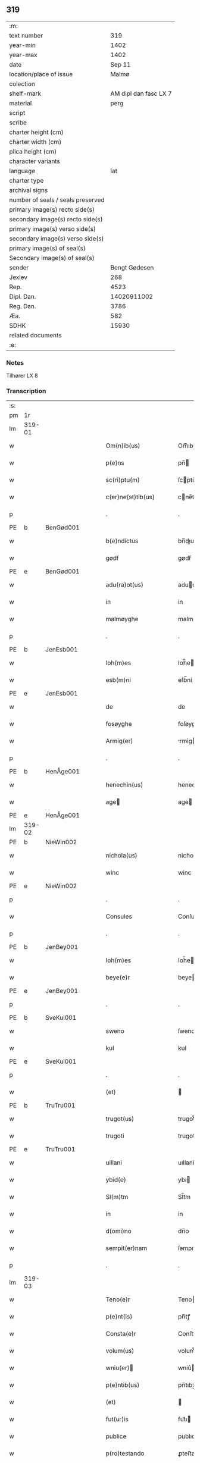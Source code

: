 ** 319

| :m:                               |                       |
| text number                       |                   319 |
| year-min                          |                  1402 |
| year-max                          |                  1402 |
| date                              |                Sep 11 |
| location/place of issue           |                 Malmø |
| colection                         |                       |
| shelf-mark                        | AM dipl dan fasc LX 7 |
| material                          |                  perg |
| script                            |                       |
| scribe                            |                       |
| charter height (cm)               |                       |
| charter width (cm)                |                       |
| plica height (cm)                 |                       |
| character variants                |                       |
| language                          |                   lat |
| charter type                      |                       |
| archival signs                    |                       |
| number of seals / seals preserved |                       |
| primary image(s) recto side(s)    |                       |
| secondary image(s) recto side(s)  |                       |
| primary image(s) verso side(s)    |                       |
| secondary image(s) verso side(s)  |                       |
| primary image(s) of seal(s)       |                       |
| Secondary image(s) of seal(s)     |                       |
| sender                            |         Bengt Gødesen |
| Jexlev                            |                   268 |
| Rep.                              |                  4523 |
| Dipl. Dan.                        |           14020911002 |
| Reg. Dan.                         |                  3786 |
| Æa.                               |                   582 |
| SDHK                              |                 15930 |
| related documents                 |                       |
| :e:                               |                       |

*** Notes
Tilhører LX 8

*** Transcription
| :s: |        |   |   |   |   |                        |               |   |   |   |   |     |   |   |    |        |
| pm  |     1r |   |   |   |   |                        |               |   |   |   |   |     |   |   |    |        |
| lm  | 319-01 |   |   |   |   |                        |               |   |   |   |   |     |   |   |    |        |
| w   |        |   |   |   |   | Om(n)ib(us) | Om̅ıbꝫ         |   |   |   |   | lat |   |   |    | 319-01 |
| w   |        |   |   |   |   | p(e)ns | pn̅           |   |   |   |   | lat |   |   |    | 319-01 |
| w   |        |   |   |   |   | sc(ri)ptu(m) | ſcptu̅        |   |   |   |   | lat |   |   |    | 319-01 |
| w   |        |   |   |   |   | c(er)ne(st)tib(us) | cne̅tıbꝫ      |   |   |   |   | lat |   |   |    | 319-01 |
| p   |        |   |   |   |   | .                      | .             |   |   |   |   | lat |   |   |    | 319-01 |
| PE  | b      | BenGød001   |   |   |   |                      |              |   |   |   |   |     |   |   |   |               |
| w   |        |   |   |   |   | b(e)ndictus | bn̅dıu       |   |   |   |   | lat |   |   |    | 319-01 |
| w   |        |   |   |   |   | gødẜ | gødẜ          |   |   |   |   | lat |   |   |    | 319-01 |
| PE  | e      | BenGød001   |   |   |   |                      |              |   |   |   |   |     |   |   |   |               |
| w   |        |   |   |   |   | adu(ra)ot(us) | aduot᷒        |   |   |   |   | lat |   |   |    | 319-01 |
| w   |        |   |   |   |   | in | in            |   |   |   |   | lat |   |   |    | 319-01 |
| w   |        |   |   |   |   | malmøyghe | malmøyghe     |   |   |   |   | lat |   |   |    | 319-01 |
| p   |        |   |   |   |   | .                      | .             |   |   |   |   | lat |   |   |    | 319-01 |
| PE  | b      | JenEsb001   |   |   |   |                      |              |   |   |   |   |     |   |   |   |               |
| w   |        |   |   |   |   | Ioh(m)es | Ioh̅e         |   |   |   |   | lat |   |   |    | 319-01 |
| w   |        |   |   |   |   | esb(m)ni | eſb̅ni         |   |   |   |   | lat |   |   |    | 319-01 |
| PE  | e      | JenEsb001   |   |   |   |                      |              |   |   |   |   |     |   |   |   |               |
| w   |        |   |   |   |   | de | de            |   |   |   |   | lat |   |   |    | 319-01 |
| w   |        |   |   |   |   | fosøyghe | foſøyghe      |   |   |   |   | lat |   |   |    | 319-01 |
| w   |        |   |   |   |   | Armig(er) | rmig        |   |   |   |   | lat |   |   |    | 319-01 |
| p   |        |   |   |   |   | .                      | .             |   |   |   |   | lat |   |   |    | 319-01 |
| PE  | b      | HenÅge001   |   |   |   |                      |              |   |   |   |   |     |   |   |   |               |
| w   |        |   |   |   |   | henechin(us) | henechın᷒      |   |   |   |   | lat |   |   |    | 319-01 |
| w   |        |   |   |   |   | age | age          |   |   |   |   | lat |   |   |    | 319-01 |
| PE  | e      | HenÅge001   |   |   |   |                      |              |   |   |   |   |     |   |   |   |               |
| lm  | 319-02 |   |   |   |   |                        |               |   |   |   |   |     |   |   |    |        |
| PE  | b      | NieWin002   |   |   |   |                      |              |   |   |   |   |     |   |   |   |               |
| w   |        |   |   |   |   | nichola(us) | nichola᷒       |   |   |   |   | lat |   |   |    | 319-02 |
| w   |        |   |   |   |   | winc | winc          |   |   |   |   | lat |   |   |    | 319-02 |
| PE  | e      | NieWin002   |   |   |   |                      |              |   |   |   |   |     |   |   |   |               |
| p   |        |   |   |   |   | .                      | .             |   |   |   |   | lat |   |   |    | 319-02 |
| w   |        |   |   |   |   | Consules | Conſule      |   |   |   |   | lat |   |   |    | 319-02 |
| p   |        |   |   |   |   | .                      | .             |   |   |   |   | lat |   |   |    | 319-02 |
| PE  | b      | JenBey001   |   |   |   |                      |              |   |   |   |   |     |   |   |   |               |
| w   |        |   |   |   |   | Ioh(m)es | Ioh̅e         |   |   |   |   | lat |   |   |    | 319-02 |
| w   |        |   |   |   |   | beye(e)r | beye         |   |   |   |   | lat |   |   |    | 319-02 |
| PE  | e      | JenBey001   |   |   |   |                      |              |   |   |   |   |     |   |   |   |               |
| p   |        |   |   |   |   | .                      | .             |   |   |   |   | lat |   |   |    | 319-02 |
| PE  | b      | SveKul001   |   |   |   |                      |              |   |   |   |   |     |   |   |   |               |
| w   |        |   |   |   |   | sweno | ſweno         |   |   |   |   | lat |   |   |    | 319-02 |
| w   |        |   |   |   |   | kul | kul           |   |   |   |   | lat |   |   |    | 319-02 |
| PE  | e      | SveKul001   |   |   |   |                      |              |   |   |   |   |     |   |   |   |               |
| p   |        |   |   |   |   | .                      | .             |   |   |   |   | lat |   |   |    | 319-02 |
| w   |        |   |   |   |   | (et) |              |   |   |   |   | lat |   |   |    | 319-02 |
| PE  | b      | TruTru001   |   |   |   |                      |              |   |   |   |   |     |   |   |   |               |
| w   |        |   |   |   |   | trugot(us) | trugot᷒        |   |   |   |   | lat |   |   |    | 319-02 |
| w   |        |   |   |   |   | trugoti | trugoti       |   |   |   |   | lat |   |   |    | 319-02 |
| PE  | e      | TruTru001   |   |   |   |                      |              |   |   |   |   |     |   |   |   |               |
| w   |        |   |   |   |   | uillani | uıllani       |   |   |   |   | lat |   |   |    | 319-02 |
| w   |        |   |   |   |   | ybid(e) | ybı          |   |   |   |   | lat |   |   |    | 319-02 |
| w   |        |   |   |   |   | Sl(m)tm | Sl̅tm          |   |   |   |   | lat |   |   |    | 319-02 |
| w   |        |   |   |   |   | in | in            |   |   |   |   | lat |   |   |    | 319-02 |
| w   |        |   |   |   |   | d(omi)no | dn̅o           |   |   |   |   | lat |   |   |    | 319-02 |
| w   |        |   |   |   |   | sempit(er)nam | ſempıtnam    |   |   |   |   | lat |   |   |    | 319-02 |
| p   |        |   |   |   |   | .                      | .             |   |   |   |   | lat |   |   |    | 319-02 |
| lm  | 319-03 |   |   |   |   |                        |               |   |   |   |   |     |   |   |    |        |
| w   |        |   |   |   |   | Teno(e)r | Teno         |   |   |   |   | lat |   |   |    | 319-03 |
| w   |        |   |   |   |   | p(e)nt(is) | pn̅tꝭ          |   |   |   |   | lat |   |   |    | 319-03 |
| w   |        |   |   |   |   | Consta(e)r | Conﬅa        |   |   |   |   | lat |   |   |    | 319-03 |
| w   |        |   |   |   |   | volum(us) | volum᷒         |   |   |   |   | lat |   |   |    | 319-03 |
| w   |        |   |   |   |   | wniu(er) | wniu͛         |   |   |   |   | lat |   |   |    | 319-03 |
| w   |        |   |   |   |   | p(e)ntib(us) | pn̅tıbꝫ        |   |   |   |   | lat |   |   |    | 319-03 |
| w   |        |   |   |   |   | (et) |              |   |   |   |   | lat |   |   |    | 319-03 |
| w   |        |   |   |   |   | fut(ur)is | fut᷑ı         |   |   |   |   | lat |   |   |    | 319-03 |
| w   |        |   |   |   |   | publice | publıce       |   |   |   |   | lat |   |   |    | 319-03 |
| w   |        |   |   |   |   | p(ro)testando | ꝓteﬅando      |   |   |   |   | lat |   |   |    | 319-03 |
| w   |        |   |   |   |   | q(uod) | ꝙ             |   |   |   |   | lat |   |   |    | 319-03 |
| w   |        |   |   |   |   | sub | ſub           |   |   |   |   | lat |   |   |    | 319-03 |
| w   |        |   |   |   |   | anno | nno          |   |   |   |   | lat |   |   |    | 319-03 |
| w   |        |   |   |   |   | d(i)o | do           |   |   |   |   | lat |   |   |    | 319-03 |
| w   |        |   |   |   |   | millesimo | ılleſımo     |   |   |   |   | lat |   |   |    | 319-03 |
| w   |        |   |   |   |   | q(ua)dri(n)ge(st)tesimo | qdrı̅ge̅teſimo |   |   |   |   | lat |   |   |    | 319-03 |
| lm  | 319-04 |   |   |   |   |                        |               |   |   |   |   |     |   |   |    |        |
| w   |        |   |   |   |   | scd(m)o | ſcd̅o          |   |   |   |   | lat |   |   |    | 319-04 |
| p   |        |   |   |   |   | .                      | .             |   |   |   |   | lat |   |   |    | 319-04 |
| w   |        |   |   |   |   | secu(m)da | ſecu̅da        |   |   |   |   | lat |   |   |    | 319-04 |
| w   |        |   |   |   |   | fe(ra) | fe           |   |   |   |   | lat |   |   |    | 319-04 |
| w   |        |   |   |   |   | p(ro)xi(ra) | ꝓxı          |   |   |   |   | lat |   |   |    | 319-04 |
| w   |        |   |   |   |   | post | poﬅ           |   |   |   |   | lat |   |   |    | 319-04 |
| w   |        |   |   |   |   | festu(m) | feﬅu̅          |   |   |   |   | lat |   |   |    | 319-04 |
| w   |        |   |   |   |   | natiuitat(is) | natıuitatꝭ    |   |   |   |   | lat |   |   |    | 319-04 |
| w   |        |   |   |   |   | bt(i)e | bt̅e           |   |   |   |   | lat |   |   |    | 319-04 |
| w   |        |   |   |   |   | marie | marıe         |   |   |   |   | lat |   |   |    | 319-04 |
| w   |        |   |   |   |   | virginis | vırgını      |   |   |   |   | lat |   |   |    | 319-04 |
| p   |        |   |   |   |   | .                      | .             |   |   |   |   | lat |   |   |    | 319-04 |
| w   |        |   |   |   |   | Constittit(us) | Conﬅııt᷒      |   |   |   |   | lat |   |   |    | 319-04 |
| w   |        |   |   |   |   | in | in            |   |   |   |   | lat |   |   |    | 319-04 |
| w   |        |   |   |   |   | placito | placıto       |   |   |   |   | lat |   |   |    | 319-04 |
| w   |        |   |   |   |   | n(ost)ro | nr̅o           |   |   |   |   | lat |   |   |    | 319-04 |
| w   |        |   |   |   |   | ciuili | ciuili        |   |   |   |   | lat |   |   |    | 319-04 |
| w   |        |   |   |   |   | malmøyge(e)n | malmøyge̅     |   |   |   |   | lat |   |   |    | 319-04 |
| lm  | 319-05 |   |   |   |   |                        |               |   |   |   |   |     |   |   |    |        |
| w   |        |   |   |   |   | nob(is) | nob̅           |   |   |   |   | lat |   |   |    | 319-05 |
| w   |        |   |   |   |   | p(e)ntib(us) | pn̅tıbꝫ        |   |   |   |   | lat |   |   |    | 319-05 |
| w   |        |   |   |   |   | (et) |              |   |   |   |   | lat |   |   |    | 319-05 |
| w   |        |   |   |   |   | aliis | alıı         |   |   |   |   | lat |   |   |    | 319-05 |
| w   |        |   |   |   |   | pl(ur)ib(us) | pl̅ıbꝫ         |   |   |   |   | lat |   |   |    | 319-05 |
| w   |        |   |   |   |   | fidedignis | fıdedıgni    |   |   |   |   | lat |   |   |    | 319-05 |
| p   |        |   |   |   |   | .                      | .             |   |   |   |   | lat |   |   |    | 319-05 |
| w   |        |   |   |   |   |                        |               |   |   |   |   | lat |   |   |    | 319-05 |
| w   |        |   |   |   |   | uir | uir           |   |   |   |   | lat |   |   |    | 319-05 |
| w   |        |   |   |   |   | discret(us) | dıſcret᷒       |   |   |   |   | lat |   |   |    | 319-05 |
| PE  | b      | MogMad001   |   |   |   |                      |              |   |   |   |   |     |   |   |   |               |
| w   |        |   |   |   |   | magn(us) | magn᷒          |   |   |   |   | lat |   |   |    | 319-05 |
| w   |        |   |   |   |   | mathei | mathei        |   |   |   |   | lat |   |   |    | 319-05 |
| PE  | e      | MogMad001   |   |   |   |                      |              |   |   |   |   |     |   |   |   |               |
| w   |        |   |   |   |   | uillan(us) | uıllan᷒        |   |   |   |   | lat |   |   |    | 319-05 |
| w   |        |   |   |   |   | in | in            |   |   |   |   | lat |   |   |    | 319-05 |
| w   |        |   |   |   |   | køge | køge          |   |   |   |   | lat |   |   |    | 319-05 |
| p   |        |   |   |   |   | .                      | .             |   |   |   |   | lat |   |   |    | 319-05 |
| w   |        |   |   |   |   | discreto | dıſcreto      |   |   |   |   | lat |   |   |    | 319-05 |
| w   |        |   |   |   |   | viro | vıro          |   |   |   |   | lat |   |   |    | 319-05 |
| PE  | b      | BenUng001   |   |   |   |                      |              |   |   |   |   |     |   |   |   |               |
| w   |        |   |   |   |   | b(e)nd(i)c(t)o | bn̅dc̅o         |   |   |   |   | lat |   |   |    | 319-05 |
| w   |        |   |   |   |   | vnge | vnge          |   |   |   |   | lat |   |   |    | 319-05 |
| PE  | e      | BenUng001   |   |   |   |                      |              |   |   |   |   |     |   |   |   |               |
| lm  | 319-06 |   |   |   |   |                        |               |   |   |   |   |     |   |   |    |        |
| w   |        |   |   |   |   | villano | vıllano       |   |   |   |   | lat |   |   |    | 319-06 |
| w   |        |   |   |   |   | in | ın            |   |   |   |   | lat |   |   |    | 319-06 |
| w   |        |   |   |   |   | malmøyghe | malmøyghe     |   |   |   |   | lat |   |   |    | 319-06 |
| w   |        |   |   |   |   | p(e)nc(is) | pn̅cꝭ          |   |   |   |   | lat |   |   | =  | 319-06 |
| w   |        |   |   |   |   | exhibitori | exhıbıtorı    |   |   |   |   | lat |   |   | == | 319-06 |
| w   |        |   |   |   |   | qua(m)da(m) | qua̅da̅         |   |   |   |   | lat |   |   |    | 319-06 |
| w   |        |   |   |   |   | t(er)ram | tram         |   |   |   |   | lat |   |   |    | 319-06 |
| w   |        |   |   |   |   | suam | ſuam          |   |   |   |   | lat |   |   |    | 319-06 |
| w   |        |   |   |   |   | tota(m) | tota̅          |   |   |   |   | lat |   |   |    | 319-06 |
| w   |        |   |   |   |   | nouem | nouem         |   |   |   |   | lat |   |   |    | 319-06 |
| w   |        |   |   |   |   | vlnas | vlna         |   |   |   |   | lat |   |   |    | 319-06 |
| w   |        |   |   |   |   | cum | cum           |   |   |   |   | lat |   |   |    | 319-06 |
| w   |        |   |   |   |   | uno | uno           |   |   |   |   | lat |   |   |    | 319-06 |
| w   |        |   |   |   |   | q(ua)rter | qrter        |   |   |   |   | lat |   |   |    | 319-06 |
| w   |        |   |   |   |   | in | in            |   |   |   |   | lat |   |   |    | 319-06 |
| w   |        |   |   |   |   | latitudine | latıtudine    |   |   |   |   | lat |   |   |    | 319-06 |
| w   |        |   |   |   |   | Con / | Con /         |   |   |   |   | lat |   |   |    | 319-06 |
| p   |        |   |   |   |   | /                      | /             |   |   |   |   | lat |   |   |    | 319-06 |
| lm  | 319-07 |   |   |   |   |                        |               |   |   |   |   |     |   |   |    |        |
| w   |        |   |   |   |   | tinentem | tinentem      |   |   |   |   | lat |   |   |    | 319-07 |
| p   |        |   |   |   |   | .                      | .             |   |   |   |   | lat |   |   |    | 319-07 |
| w   |        |   |   |   |   | Cui(us) | Cuı᷒           |   |   |   |   | lat |   |   |    | 319-07 |
| w   |        |   |   |   |   | t(er)re | tre          |   |   |   |   | lat |   |   |    | 319-07 |
| w   |        |   |   |   |   | longitudo | longıtudo     |   |   |   |   | lat |   |   |    | 319-07 |
| w   |        |   |   |   |   | a |              |   |   |   |   | lat |   |   |    | 319-07 |
| w   |        |   |   |   |   | plathea | plathea       |   |   |   |   | lat |   |   |    | 319-07 |
| w   |        |   |   |   |   | (con)muni | ꝯmuni         |   |   |   |   | lat |   |   |    | 319-07 |
| w   |        |   |   |   |   | (et) |              |   |   |   |   | lat |   |   |    | 319-07 |
| w   |        |   |   |   |   | sit | ſıt           |   |   |   |   | lat |   |   |    | 319-07 |
| w   |        |   |   |   |   | vsq(ue) | vſqꝫ          |   |   |   |   | lat |   |   |    | 319-07 |
| w   |        |   |   |   |   | ad | ad            |   |   |   |   | lat |   |   |    | 319-07 |
| w   |        |   |   |   |   | mare | mare          |   |   |   |   | lat |   |   |    | 319-07 |
| w   |        |   |   |   |   | se | ſe            |   |   |   |   | lat |   |   |    | 319-07 |
| w   |        |   |   |   |   | extendit | extendıt      |   |   |   |   | lat |   |   |    | 319-07 |
| p   |        |   |   |   |   | .                      | .             |   |   |   |   | lat |   |   |    | 319-07 |
| w   |        |   |   |   |   | ad | ad            |   |   |   |   | lat |   |   |    | 319-07 |
| w   |        |   |   |   |   | p(er)tem | p̲tem          |   |   |   |   | lat |   |   |    | 319-07 |
| w   |        |   |   |   |   | orientate(st) | orıentate̅     |   |   |   |   | lat |   |   |    | 319-07 |
| w   |        |   |   |   |   | illi(us) | ıllı᷒          |   |   |   |   | lat |   |   |    | 319-07 |
| w   |        |   |   |   |   | curie | curie         |   |   |   |   | lat |   |   |    | 319-07 |
| lm  | 319-08 |   |   |   |   |                        |               |   |   |   |   |     |   |   |    |        |
| w   |        |   |   |   |   | q(ua) | q            |   |   |   |   | lat |   |   |    | 319-08 |
| w   |        |   |   |   |   | bugethe | bugethe       |   |   |   |   | lat |   |   |    | 319-08 |
| PE  | b      | PedBos002   |   |   |   |                      |              |   |   |   |   |     |   |   |   |               |
| w   |        |   |   |   |   | petr(us) | petr᷒          |   |   |   |   | lat |   |   |    | 319-08 |
| w   |        |   |   |   |   | boẜ | boẜ           |   |   |   |   | lat |   |   |    | 319-08 |
| PE  | e      | PedBos002   |   |   |   |                      |              |   |   |   |   |     |   |   |   |               |
| w   |        |   |   |   |   | (con)da(m) | ꝯda̅           |   |   |   |   | lat |   |   |    | 319-08 |
| w   |        |   |   |   |   | inhi(n)tauit | ınhı̅tauit     |   |   |   |   | lat |   |   |    | 319-08 |
| w   |        |   |   |   |   | malmøyghe | malmøyghe     |   |   |   |   | lat |   |   |    | 319-08 |
| w   |        |   |   |   |   | sita(m) | ſıta̅          |   |   |   |   | lat |   |   |    | 319-08 |
| w   |        |   |   |   |   | in | in            |   |   |   |   | lat |   |   |    | 319-08 |
| w   |        |   |   |   |   | q(ua)quide(st) | qquıde̅       |   |   |   |   | lat |   |   |    | 319-08 |
| w   |        |   |   |   |   | t(er)ra | tra          |   |   |   |   | lat |   |   |    | 319-08 |
| PE  | b      | IngTho001   |   |   |   |                      |              |   |   |   |   |     |   |   |   |               |
| w   |        |   |   |   |   | ingemar(us) | ıngemar᷒       |   |   |   |   | lat |   |   |    | 319-08 |
| w   |        |   |   |   |   | bødeka(e)r | bødeka       |   |   |   |   | lat |   |   |    | 319-08 |
| PE  | e      | IngTho001   |   |   |   |                      |              |   |   |   |   |     |   |   |   |               |
| w   |        |   |   |   |   | p(ro)nu(m)c | ꝓnu̅c          |   |   |   |   | lat |   |   |    | 319-08 |
| w   |        |   |   |   |   | hi(n)tat | hı̅tat         |   |   |   |   | lat |   |   |    | 319-08 |
| p   |        |   |   |   |   | .                      | .             |   |   |   |   | lat |   |   |    | 319-08 |
| w   |        |   |   |   |   | vna | vna           |   |   |   |   | lat |   |   |    | 319-08 |
| lm  | 319-09 |   |   |   |   |                        |               |   |   |   |   |     |   |   |    |        |
| w   |        |   |   |   |   | cu(m) | cu̅            |   |   |   |   | lat |   |   |    | 319-09 |
| w   |        |   |   |   |   | fu(m)d(e) | fu̅           |   |   |   |   | lat |   |   |    | 319-09 |
| w   |        |   |   |   |   | spaciis | ſpacii       |   |   |   |   | lat |   |   |    | 319-09 |
| w   |        |   |   |   |   | ac | ac            |   |   |   |   | lat |   |   |    | 319-09 |
| w   |        |   |   |   |   | om(n)ib(us) | om̅ıbꝫ         |   |   |   |   | lat |   |   |    | 319-09 |
| w   |        |   |   |   |   | aliis | alıı         |   |   |   |   | lat |   |   |    | 319-09 |
| w   |        |   |   |   |   | eiusde(st) | eıuſde̅        |   |   |   |   | lat |   |   |    | 319-09 |
| w   |        |   |   |   |   | toci(us) | tocı᷒          |   |   |   |   | lat |   |   |    | 319-09 |
| w   |        |   |   |   |   | t(er)re | tre          |   |   |   |   | lat |   |   |    | 319-09 |
| w   |        |   |   |   |   | p(er)tine(st)ciis | p̲tıne̅cii     |   |   |   |   | lat |   |   |    | 319-09 |
| w   |        |   |   |   |   | nullis | nullı        |   |   |   |   | lat |   |   |    | 319-09 |
| w   |        |   |   |   |   | except(is) | exceptꝭ       |   |   |   |   | lat |   |   |    | 319-09 |
| w   |        |   |   |   |   | quibuscu(m)q(ue) | quıbuſcu̅qꝫ    |   |   |   |   | lat |   |   |    | 319-09 |
| w   |        |   |   |   |   | no(m)ib(us) | no̅ıbꝫ         |   |   |   |   | lat |   |   |    | 319-09 |
| w   |        |   |   |   |   | censeantur | cenſeantur    |   |   |   |   | lat |   |   |    | 319-09 |
| p   |        |   |   |   |   | .                      | .             |   |   |   |   | lat |   |   |    | 319-09 |
| w   |        |   |   |   |   | Ap(ro)p(i)auit | auıt       |   |   |   |   | lat |   |   |    | 319-09 |
| lm  | 319-10 |   |   |   |   |                        |               |   |   |   |   |     |   |   |    |        |
| w   |        |   |   |   |   | alie(ra)uit | alıeuit      |   |   |   |   | lat |   |   |    | 319-10 |
| w   |        |   |   |   |   | (et) |              |   |   |   |   | lat |   |   |    | 319-10 |
| w   |        |   |   |   |   | in | in            |   |   |   |   | lat |   |   |    | 319-10 |
| w   |        |   |   |   |   | sm(m)u | ſm̅u           |   |   |   |   | lat |   |   |    | 319-10 |
| w   |        |   |   |   |   | scotaui | ſcotauı       |   |   |   |   | lat |   |   |    | 319-10 |
| w   |        |   |   |   |   | Iure | Iure          |   |   |   |   | lat |   |   |    | 319-10 |
| w   |        |   |   |   |   | pp(er)petuo | ̲petuo        |   |   |   |   | lat |   |   |    | 319-10 |
| w   |        |   |   |   |   | possidend(e) | poıden      |   |   |   |   | lat |   |   |    | 319-10 |
| p   |        |   |   |   |   | .                      | .             |   |   |   |   | lat |   |   |    | 319-10 |
| w   |        |   |   |   |   | Obligauit | Oblıgauıt     |   |   |   |   | lat |   |   |    | 319-10 |
| w   |        |   |   |   |   | se | ſe            |   |   |   |   | lat |   |   |    | 319-10 |
| w   |        |   |   |   |   | (et) |              |   |   |   |   | lat |   |   |    | 319-10 |
| w   |        |   |   |   |   | suos | ſuo          |   |   |   |   | lat |   |   |    | 319-10 |
| w   |        |   |   |   |   | he(er)des | he͛de         |   |   |   |   | lat |   |   |    | 319-10 |
| w   |        |   |   |   |   | ad | ad            |   |   |   |   | lat |   |   |    | 319-10 |
| w   |        |   |   |   |   | ap(ro)p(i)and(e) | aan        |   |   |   |   | lat |   |   |    | 319-10 |
| w   |        |   |   |   |   | lib(er)and(e) | lıb͛an        |   |   |   |   | lat |   |   |    | 319-10 |
| w   |        |   |   |   |   | (et) |              |   |   |   |   | lat |   |   |    | 319-10 |
| w   |        |   |   |   |   | disbrigand(e) | dıſbrigan    |   |   |   |   | lat |   |   |    | 319-10 |
| lm  | 319-11 |   |   |   |   |                        |               |   |   |   |   |     |   |   |    |        |
| w   |        |   |   |   |   | p(m)d(i)c(t)o | p̅dc̅o          |   |   |   |   | lat |   |   |    | 319-11 |
| PE  | b      | BenUng001   |   |   |   |                      |              |   |   |   |   |     |   |   |   |               |
| w   |        |   |   |   |   | b(e)ndicto | bn̅dıo        |   |   |   |   | lat |   |   |    | 319-11 |
| w   |        |   |   |   |   | vnge | vnge          |   |   |   |   | lat |   |   |    | 319-11 |
| PE  | e      | BenUng001   |   |   |   |                      |              |   |   |   |   |     |   |   |   |               |
| w   |        |   |   |   |   | (et) |              |   |   |   |   | lat |   |   |    | 319-11 |
| w   |        |   |   |   |   | ei(us) | eı᷒            |   |   |   |   | lat |   |   |    | 319-11 |
| w   |        |   |   |   |   | he(er)dib(us) | he͛dıbꝫ        |   |   |   |   | lat |   |   |    | 319-11 |
| w   |        |   |   |   |   | predc(i)am | predc̅am       |   |   |   |   | lat |   |   |    | 319-11 |
| w   |        |   |   |   |   | t(er)ra | tra          |   |   |   |   | lat |   |   |    | 319-11 |
| w   |        |   |   |   |   | cu(m) | cu̅            |   |   |   |   | lat |   |   |    | 319-11 |
| w   |        |   |   |   |   | om(n)ib(us) | om̅ıbꝫ         |   |   |   |   | lat |   |   |    | 319-11 |
| w   |        |   |   |   |   | suis | ſui          |   |   |   |   | lat |   |   |    | 319-11 |
| w   |        |   |   |   |   | vt | vt            |   |   |   |   | lat |   |   |    | 319-11 |
| w   |        |   |   |   |   | p(m)mitittur | p̅mitıur      |   |   |   |   | lat |   |   |    | 319-11 |
| w   |        |   |   |   |   | p(er)tine(st)ciis | p̲tıne̅cii     |   |   |   |   | lat |   |   |    | 319-11 |
| w   |        |   |   |   |   | p(ro) | ꝓ             |   |   |   |   | lat |   |   |    | 319-11 |
| w   |        |   |   |   |   | (et) |              |   |   |   |   | lat |   |   |    | 319-11 |
| w   |        |   |   |   |   | ab | ab            |   |   |   |   | lat |   |   |    | 319-11 |
| w   |        |   |   |   |   | impetic(i)oe | ımpetıc̅oe     |   |   |   |   | lat |   |   |    | 319-11 |
| w   |        |   |   |   |   | (et) |              |   |   |   |   | lat |   |   |    | 319-11 |
| w   |        |   |   |   |   | alloquc(i)oe | alloquc̅oe     |   |   |   |   | lat |   |   |    | 319-11 |
| lm  | 319-12 |   |   |   |   |                        |               |   |   |   |   |     |   |   |    |        |
| w   |        |   |   |   |   | p(e)nc(is) | pn̅cꝭ          |   |   |   |   | lat |   |   |    | 319-12 |
| w   |        |   |   |   |   | (et) |              |   |   |   |   | lat |   |   |    | 319-12 |
| w   |        |   |   |   |   | fut(ur)or(um) | fut᷑oꝝ         |   |   |   |   | lat |   |   |    | 319-12 |
| w   |        |   |   |   |   | quor(um)cu(m)q(ue) | quoꝝcu̅qꝫ      |   |   |   |   | lat |   |   |    | 319-12 |
| p   |        |   |   |   |   | .                      | .             |   |   |   |   | lat |   |   |    | 319-12 |
| w   |        |   |   |   |   | Jn | Jn            |   |   |   |   | lat |   |   |    | 319-12 |
| w   |        |   |   |   |   | Cui(us) | Cuı᷒           |   |   |   |   | lat |   |   |    | 319-12 |
| w   |        |   |   |   |   | Rei | Reı           |   |   |   |   | lat |   |   |    | 319-12 |
| w   |        |   |   |   |   | testimonium | teﬅımonıu    |   |   |   |   | lat |   |   |    | 319-12 |
| w   |        |   |   |   |   | Sigilla | Sıgılla       |   |   |   |   | lat |   |   |    | 319-12 |
| w   |        |   |   |   |   | n(ost)ra | nr̅a           |   |   |   |   | lat |   |   |    | 319-12 |
| w   |        |   |   |   |   | p(e)ntib(us) | pn̅tıbꝫ        |   |   |   |   | lat |   |   |    | 319-12 |
| w   |        |   |   |   |   | s | ſ            |   |   |   |   | lat |   |   |    | 319-12 |
| w   |        |   |   |   |   | appen | aen         |   |   |   |   | lat |   |   |    | 319-12 |
| p   |        |   |   |   |   | .                      | .             |   |   |   |   | lat |   |   |    | 319-12 |
| w   |        |   |   |   |   | Datu(m) | Datu̅          |   |   |   |   | lat |   |   |    | 319-12 |
| w   |        |   |   |   |   | anno | nno          |   |   |   |   | lat |   |   |    | 319-12 |
| w   |        |   |   |   |   | die | die           |   |   |   |   | lat |   |   |    | 319-12 |
| w   |        |   |   |   |   | (et) |              |   |   |   |   | lat |   |   |    | 319-12 |
| w   |        |   |   |   |   | loco | loco          |   |   |   |   | lat |   |   |    | 319-12 |
| w   |        |   |   |   |   | sup(ra)dict(is)/ | ſupdıꝭ/     |   |   |   |   | lat |   |   |    | 319-12 |
| p   |        |   |   |   |   | /                      | /             |   |   |   |   | lat |   |   |    | 319-12 |
| :e: |        |   |   |   |   |                        |               |   |   |   |   |     |   |   |    |        |
